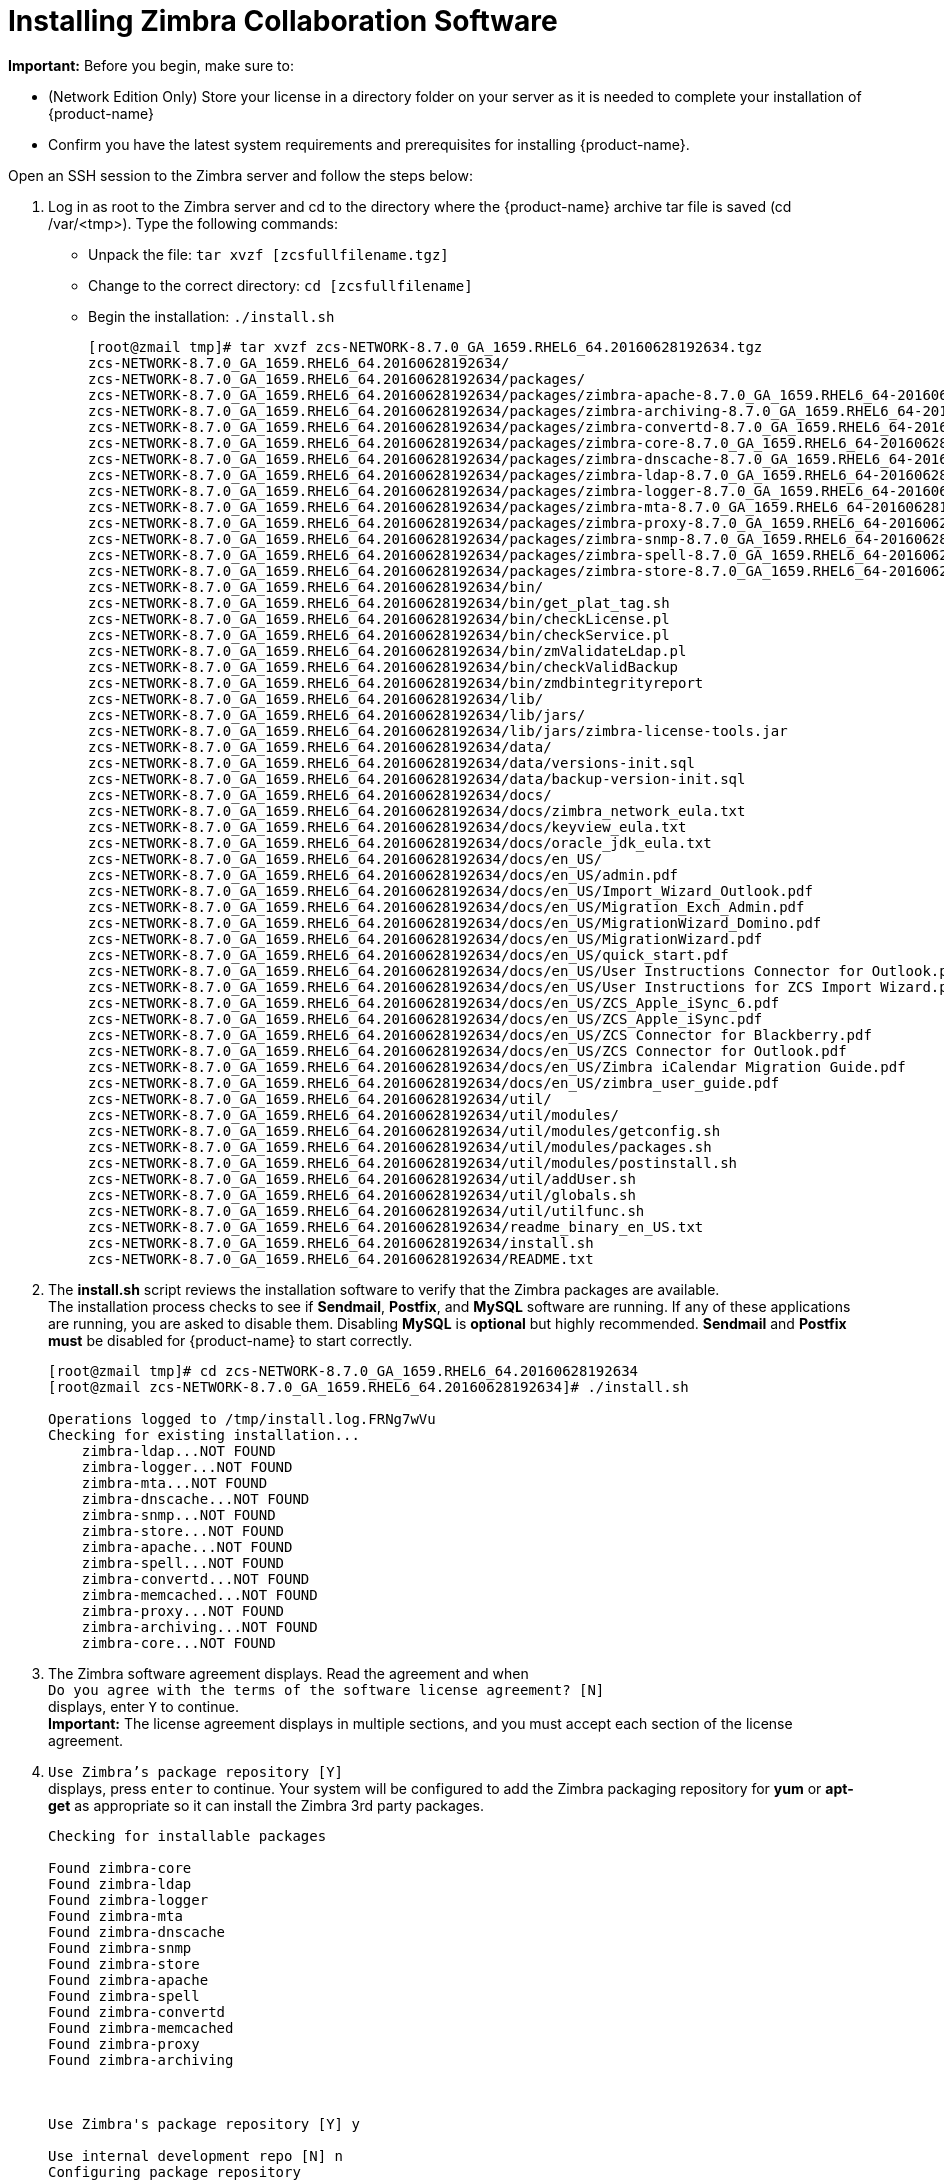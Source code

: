 [[Installing_Zimbra_Collaboration_Software]]
= Installing Zimbra Collaboration Software
:toc:

*Important:* Before you begin, make sure to:

* (Network Edition Only) Store your license in a directory folder on
your server as it is needed to complete your installation of {product-name}
* Confirm you have the latest system requirements and prerequisites for
installing {product-name}.

Open an SSH session to the Zimbra server and follow the steps below:

1. Log in as root to the Zimbra server and cd to the directory where
   the {product-name} archive tar file is saved (cd /var/<tmp>). Type
   the following commands:
   * Unpack the file: `tar xvzf [zcsfullfilename.tgz]`
   * Change to the correct directory: `cd [zcsfullfilename]`
   * Begin the installation: `./install.sh`
+
--
[source%nowrap,bash]
....
[root@zmail tmp]# tar xvzf zcs-NETWORK-8.7.0_GA_1659.RHEL6_64.20160628192634.tgz
zcs-NETWORK-8.7.0_GA_1659.RHEL6_64.20160628192634/
zcs-NETWORK-8.7.0_GA_1659.RHEL6_64.20160628192634/packages/
zcs-NETWORK-8.7.0_GA_1659.RHEL6_64.20160628192634/packages/zimbra-apache-8.7.0_GA_1659.RHEL6_64-20160628192634.x86_64.rpm
zcs-NETWORK-8.7.0_GA_1659.RHEL6_64.20160628192634/packages/zimbra-archiving-8.7.0_GA_1659.RHEL6_64-20160628192634.x86_64.rpm
zcs-NETWORK-8.7.0_GA_1659.RHEL6_64.20160628192634/packages/zimbra-convertd-8.7.0_GA_1659.RHEL6_64-20160628192634.x86_64.rpm
zcs-NETWORK-8.7.0_GA_1659.RHEL6_64.20160628192634/packages/zimbra-core-8.7.0_GA_1659.RHEL6_64-20160628192634.x86_64.rpm
zcs-NETWORK-8.7.0_GA_1659.RHEL6_64.20160628192634/packages/zimbra-dnscache-8.7.0_GA_1659.RHEL6_64-20160628192634.x86_64.rpm
zcs-NETWORK-8.7.0_GA_1659.RHEL6_64.20160628192634/packages/zimbra-ldap-8.7.0_GA_1659.RHEL6_64-20160628192634.x86_64.rpm
zcs-NETWORK-8.7.0_GA_1659.RHEL6_64.20160628192634/packages/zimbra-logger-8.7.0_GA_1659.RHEL6_64-20160628192634.x86_64.rpm
zcs-NETWORK-8.7.0_GA_1659.RHEL6_64.20160628192634/packages/zimbra-mta-8.7.0_GA_1659.RHEL6_64-20160628192634.x86_64.rpm
zcs-NETWORK-8.7.0_GA_1659.RHEL6_64.20160628192634/packages/zimbra-proxy-8.7.0_GA_1659.RHEL6_64-20160628192634.x86_64.rpm
zcs-NETWORK-8.7.0_GA_1659.RHEL6_64.20160628192634/packages/zimbra-snmp-8.7.0_GA_1659.RHEL6_64-20160628192634.x86_64.rpm
zcs-NETWORK-8.7.0_GA_1659.RHEL6_64.20160628192634/packages/zimbra-spell-8.7.0_GA_1659.RHEL6_64-20160628192634.x86_64.rpm
zcs-NETWORK-8.7.0_GA_1659.RHEL6_64.20160628192634/packages/zimbra-store-8.7.0_GA_1659.RHEL6_64-20160628192634.x86_64.rpm
zcs-NETWORK-8.7.0_GA_1659.RHEL6_64.20160628192634/bin/
zcs-NETWORK-8.7.0_GA_1659.RHEL6_64.20160628192634/bin/get_plat_tag.sh
zcs-NETWORK-8.7.0_GA_1659.RHEL6_64.20160628192634/bin/checkLicense.pl
zcs-NETWORK-8.7.0_GA_1659.RHEL6_64.20160628192634/bin/checkService.pl
zcs-NETWORK-8.7.0_GA_1659.RHEL6_64.20160628192634/bin/zmValidateLdap.pl
zcs-NETWORK-8.7.0_GA_1659.RHEL6_64.20160628192634/bin/checkValidBackup
zcs-NETWORK-8.7.0_GA_1659.RHEL6_64.20160628192634/bin/zmdbintegrityreport
zcs-NETWORK-8.7.0_GA_1659.RHEL6_64.20160628192634/lib/
zcs-NETWORK-8.7.0_GA_1659.RHEL6_64.20160628192634/lib/jars/
zcs-NETWORK-8.7.0_GA_1659.RHEL6_64.20160628192634/lib/jars/zimbra-license-tools.jar
zcs-NETWORK-8.7.0_GA_1659.RHEL6_64.20160628192634/data/
zcs-NETWORK-8.7.0_GA_1659.RHEL6_64.20160628192634/data/versions-init.sql
zcs-NETWORK-8.7.0_GA_1659.RHEL6_64.20160628192634/data/backup-version-init.sql
zcs-NETWORK-8.7.0_GA_1659.RHEL6_64.20160628192634/docs/
zcs-NETWORK-8.7.0_GA_1659.RHEL6_64.20160628192634/docs/zimbra_network_eula.txt
zcs-NETWORK-8.7.0_GA_1659.RHEL6_64.20160628192634/docs/keyview_eula.txt
zcs-NETWORK-8.7.0_GA_1659.RHEL6_64.20160628192634/docs/oracle_jdk_eula.txt
zcs-NETWORK-8.7.0_GA_1659.RHEL6_64.20160628192634/docs/en_US/
zcs-NETWORK-8.7.0_GA_1659.RHEL6_64.20160628192634/docs/en_US/admin.pdf
zcs-NETWORK-8.7.0_GA_1659.RHEL6_64.20160628192634/docs/en_US/Import_Wizard_Outlook.pdf
zcs-NETWORK-8.7.0_GA_1659.RHEL6_64.20160628192634/docs/en_US/Migration_Exch_Admin.pdf
zcs-NETWORK-8.7.0_GA_1659.RHEL6_64.20160628192634/docs/en_US/MigrationWizard_Domino.pdf
zcs-NETWORK-8.7.0_GA_1659.RHEL6_64.20160628192634/docs/en_US/MigrationWizard.pdf
zcs-NETWORK-8.7.0_GA_1659.RHEL6_64.20160628192634/docs/en_US/quick_start.pdf
zcs-NETWORK-8.7.0_GA_1659.RHEL6_64.20160628192634/docs/en_US/User Instructions Connector for Outlook.pdf
zcs-NETWORK-8.7.0_GA_1659.RHEL6_64.20160628192634/docs/en_US/User Instructions for ZCS Import Wizard.pdf
zcs-NETWORK-8.7.0_GA_1659.RHEL6_64.20160628192634/docs/en_US/ZCS_Apple_iSync_6.pdf
zcs-NETWORK-8.7.0_GA_1659.RHEL6_64.20160628192634/docs/en_US/ZCS_Apple_iSync.pdf
zcs-NETWORK-8.7.0_GA_1659.RHEL6_64.20160628192634/docs/en_US/ZCS Connector for Blackberry.pdf
zcs-NETWORK-8.7.0_GA_1659.RHEL6_64.20160628192634/docs/en_US/ZCS Connector for Outlook.pdf
zcs-NETWORK-8.7.0_GA_1659.RHEL6_64.20160628192634/docs/en_US/Zimbra iCalendar Migration Guide.pdf
zcs-NETWORK-8.7.0_GA_1659.RHEL6_64.20160628192634/docs/en_US/zimbra_user_guide.pdf
zcs-NETWORK-8.7.0_GA_1659.RHEL6_64.20160628192634/util/
zcs-NETWORK-8.7.0_GA_1659.RHEL6_64.20160628192634/util/modules/
zcs-NETWORK-8.7.0_GA_1659.RHEL6_64.20160628192634/util/modules/getconfig.sh
zcs-NETWORK-8.7.0_GA_1659.RHEL6_64.20160628192634/util/modules/packages.sh
zcs-NETWORK-8.7.0_GA_1659.RHEL6_64.20160628192634/util/modules/postinstall.sh
zcs-NETWORK-8.7.0_GA_1659.RHEL6_64.20160628192634/util/addUser.sh
zcs-NETWORK-8.7.0_GA_1659.RHEL6_64.20160628192634/util/globals.sh
zcs-NETWORK-8.7.0_GA_1659.RHEL6_64.20160628192634/util/utilfunc.sh
zcs-NETWORK-8.7.0_GA_1659.RHEL6_64.20160628192634/readme_binary_en_US.txt
zcs-NETWORK-8.7.0_GA_1659.RHEL6_64.20160628192634/install.sh
zcs-NETWORK-8.7.0_GA_1659.RHEL6_64.20160628192634/README.txt
....
--

2. The *install.sh* script reviews the installation software to verify that the
Zimbra packages are available. + 
The installation process checks to see if *Sendmail*, *Postfix*, and
*MySQL* software are running. If any of these applications are running,
you are asked to disable them. Disabling *MySQL* is *optional* but highly
recommended. *Sendmail* and *Postfix must* be disabled for {product-name}
to start correctly.
+
--
[source%nowrap,bash]
....
[root@zmail tmp]# cd zcs-NETWORK-8.7.0_GA_1659.RHEL6_64.20160628192634
[root@zmail zcs-NETWORK-8.7.0_GA_1659.RHEL6_64.20160628192634]# ./install.sh

Operations logged to /tmp/install.log.FRNg7wVu
Checking for existing installation...
    zimbra-ldap...NOT FOUND
    zimbra-logger...NOT FOUND
    zimbra-mta...NOT FOUND
    zimbra-dnscache...NOT FOUND
    zimbra-snmp...NOT FOUND
    zimbra-store...NOT FOUND
    zimbra-apache...NOT FOUND
    zimbra-spell...NOT FOUND
    zimbra-convertd...NOT FOUND
    zimbra-memcached...NOT FOUND
    zimbra-proxy...NOT FOUND
    zimbra-archiving...NOT FOUND
    zimbra-core...NOT FOUND
....
--

3. The Zimbra software agreement displays. Read the agreement and when + 
`Do you agree with the terms of the software license agreement? [N]` + 
displays, enter `Y` to continue. +
*Important:* The license agreement displays in multiple sections,
and you must accept each section of the license agreement.

4. `Use Zimbra's package repository [Y]` + 
displays, press `enter` to continue. Your system will be configured to add
the Zimbra packaging repository for *yum* or *apt-get* as appropriate
so it can install the Zimbra 3rd party packages.
+
--
[source%nowrap]
....
Checking for installable packages

Found zimbra-core
Found zimbra-ldap
Found zimbra-logger
Found zimbra-mta
Found zimbra-dnscache
Found zimbra-snmp
Found zimbra-store
Found zimbra-apache
Found zimbra-spell
Found zimbra-convertd
Found zimbra-memcached
Found zimbra-proxy
Found zimbra-archiving



Use Zimbra's package repository [Y] y

Use internal development repo [N] n
Configuring package repository

Select the packages to install

Install zimbra-ldap [Y] y

Install zimbra-logger [Y] y

Install zimbra-mta [Y] y

Install zimbra-dnscache [Y] y

Install zimbra-snmp [Y] y

Install zimbra-store [Y] y
.
.

Checking required space for zimbra-core
Checking space for zimbra-store
Checking required packages for zimbra-store
     MISSING: libreoffice
     MISSING: libreoffice-headless

###WARNING###

One or more suggested packages for zimbra-store are missing.
Some features may be disabled due to the missing package(s).


Installing:
    zimbra-core
    zimbra-ldap
    zimbra-logger
    zimbra-mta
    zimbra-dnscache
    zimbra-snmp
    zimbra-store
   .
   .


The system will be modified.  Continue? [N] y
....
--
+
--
Also select the services to be installed on this server. To install
{product-name} on a single server, enter `Y` for the ldap, logger,
mta, snmp, store, and spell packages. If you use IMAP/POP Proxy, enter
`Y` for the Zimbra proxy package.

*Note:* For the cross mailbox search feature, install the Zimbra Archive
package. To use the archiving and discovery feature, contact Zimbra
sales.

The installer verifies that there is enough room to install Zimbra.
--

5. Next, type `Y` and press `Enter` to modify the system.
+
--
* Selected packages are installed on the server.
* Checks to see if MX record is configured in DNS. The installer checks
to see if the hostname is resolvable via DNS. If there is an error, the
installer asks if you would like to change the hostname. We recommend
that the domain name have an MX record configured in DNS.
* Checks for port conflict.
--
+
--
[source%nowrap]
....
Installing packages

Local packages  zimbra-core zimbra-ldap zimbra-logger zimbra-mta zimbra-dnscache zimbra-snmp zimbra-store zimbra-apache zimbra-spell zimbra-convertd zimbra-proxy selected for installation
Monitor /tmp/install.log.ykeq0Bw8 for package installation progress
Remote package installation started
Installing zimbra-core-components  zimbra-ldap-components zimbra-mta-components zimbra-dnscache-components zimbra-snmp-components zimbra-store-components zimbra-apache-components zimbra-spell-components zimbra-memcached zimbra-proxy-components....done
Local package installation started
Installing  zimbra-core zimbra-ldap zimbra-logger zimbra-mta zimbra-dnscache zimbra-snmp zimbra-store zimbra-apache zimbra-spell zimbra-convertd zimbra-proxy...done
Operations logged to /tmp/zmsetup.20160711-234517.log
Installing LDAP configuration database...done.
Setting defaults...

DNS ERROR resolving MX for zmail.example.com
It is suggested that the domain name have an MX record configured in DNS
Change domain name? [Yes] no
done.
Checking for port conflicts
....
--

6. At this point, the Main menu displays showing the default entries
for the Zimbra components you are installing. To expand the menu to see
the configuration values, type `X` and press `Enter`. The Main menu
expands to display configuration details for the packages being
installed. Values that require further configuration are marked with
asterisks (****) to their left. To navigate the Main menu, select the
menu item to change. You can modify any of the defaults. For a quick
installation, accepting all the defaults, you only need to do the
following:

7. If your time zone is not Pacific time, enter `1` to select Main menu,
`1` to select Common Configuration and then enter `6` for TimeZone.
Set the correct time zone.
+
--
....
Main menu

   1) Common Configuration:
   2) zimbra-ldap:                             Enabled
   3) zimbra-logger:                           Enabled
   4) zimbra-mta:                              Enabled
   5) zimbra-dnscache:                         Enabled
   6) zimbra-snmp:                             Enabled
   7) zimbra-store:                            Enabled
        +Create Admin User:                    yes
        +Admin user to create:                 admin@zmail.example.com
******* +Admin Password                        UNSET
        +Anti-virus quarantine user:           virus-quarantine.ws91yggvp@zmail.example.com
        +Enable automated spam training:       yes
        +Spam training user:                   spam.seewcbk6@zmail.example.com
        +Non-spam(Ham) training user:          ham.h8qmkwft@zmail.example.com
        +SMTP host:                            zmail.example.com
        +Web server HTTP port:                 8080
        +Web server HTTPS port:                8443
        +Web server mode:                      https
        +IMAP server port:                     7143
        +IMAP server SSL port:                 7993
        +POP server port:                      7110
        +POP server SSL port:                  7995
        +Use spell check server:               yes
        +Spell server URL:                     http://zmail.example.com:7780/aspell.php
        +Enable version update checks:         TRUE
        +Enable version update notifications:  TRUE
        +Version update notification email:    admin@zmail.example.com
        +Version update source email:          admin@zmail.example.com
        +Install mailstore (service webapp):   yes
        +Install UI (zimbra,zimbraAdmin webapps): yes
******* +License filename:                     UNSET

   8) zimbra-spell:                            Enabled
   9) zimbra-convertd:                         Enabled
  10) zimbra-proxy:                            Enabled
  11) Default Class of Service Configuration:
  12) Enable default backup schedule:          yes
   s) Save config to file
   x) Expand menu
   q) Quit

Address unconfigured (**) items  (? - help)
....
--

8. Type `r` to return to the Main menu.

9. Enter `5` to select *zimbra-dnscache* from the Main menu.

    * Select `1` to disable.
    * Select `2` to configure the master DNS IP address(es).

10. Type `r` to return to the Main menu.

11. Enter `7` to select *zimbra-store* from the Main menu. The store
configuration menu displays.

12. Select the following from the store configuration menu:

    * Type `4` to set the Admin Password. The password must be six or more characters.
    Press `Enter`.

    * (Network Edition only) Type `25` for *License filename* and type the
    directory and file name for the Zimbra license.
    For example, if you saved to the `/tmp` directory, you
    would type `/tmp/ZimbraLicense.xml`. If you do not have the license, you
    cannot proceed. See the section on
    <<Zimbra_License_Requirements,Zimbra License Requirements>>

    * Enable version update checks and Enable version update notifications. + 
    If these are set to TRUE. {product-name} automatically checks for the
    latest {product-name} software updates and notifies the account
    that is configured in `Version update notification email`. You can modify
    this later from the administration console.

13. Type `r` to return to the Main menu.

14. If you want to change the default Class of Service settings for new
features that are listed here, type `11` for Default Class of Service
Configuration. + 
Then type the appropriate number for the feature to be enabled or disabled.
Changes you make here are reflected in the default COS configuration.

15. If no other defaults need to be changed, type `a` to apply the
configuration changes. Press `Enter`
+
--
....
*** CONFIGURATION COMPLETE - press 'a' to apply
Select from menu, or press 'a' to apply config (? - help) a
....
--

16. When Save Configuration data to file appears, type `Yes` and press `Enter`.
+
--
....
Save configuration data to a file? [Yes]
....
--

17. The next request asks where to save the files. To accept the
default, press `Enter`. To save the files to another directory, enter the
directory and then press Enter
+
--
....
Save config in file: [/opt/zimbra/config.16039]
Saving config in /opt/zimbra/config.16039...done.
....
--

18. When `The system will be modified - continue?` appears, type `Yes` and
press `Enter`.
+
The server is modified. Installing all the components and configuring
the server can take several minutes. Components that are installed
include spam training and documents, (wiki) accounts, time zone
preferences, backup schedules, licenses, as well as common Zimlets.
+
--
....
The system will be modified - continue? [No] y
Operations logged to /tmp/zmsetup.20160711-234517.log
Setting local config values...done.
Initializing core config...Setting up CA...done.
Deploying CA to /opt/zimbra/conf/ca ...done.
Creating SSL zimbra-store certificate...done.
Creating new zimbra-ldap SSL certificate...done.
Creating new zimbra-mta SSL certificate...done.
Creating new zimbra-proxy SSL certificate...done.
Installing mailboxd SSL certificates...done.
Installing MTA SSL certificates...done.
Installing LDAP SSL certificate...done.
Installing Proxy SSL certificate...done.
Initializing ldap...done.
.
.
Checking current setting of zimbraReverseProxyAvailableLookupTargets
Querying LDAP for other mailstores
Searching LDAP for reverseProxyLookupTargets...done.
Adding zmail.example.com to zimbraReverseProxyAvailableLookupTargets
Setting convertd URL...done.
.
.
Granting group zimbraDomainAdmins@zmail.example.com domain right +domainAdminConsoleRights on zmail.example.com...done.
Granting group zimbraDomainAdmins@zmail.example.com global right +domainAdminZimletRights...done.
Setting up global distribution list admin UI components..done.
Granting group zimbraDLAdmins@zmail.example.com global right +adminConsoleDLRights...done.
.
.
Setting default backup schedule...Done
Looking for valid license to install...license installed.
Starting servers...done.
Installing common zimlets...
        com_zimbra_attachmail...done.
        com_zimbra_phone...done.
        com_zimbra_proxy_config...done.
          .
          .
        com_zimbra_ymemoticons...done.
        com_zimbra_date...done.
Finished installing common zimlets.
Installing network zimlets...
        com_zimbra_mobilesync...done.
         .
         .
        com_zimbra_license...done.
Finished installing network zimlets.
Restarting mailboxd...done.
Creating galsync account for default domain...done.
Setting up zimbra crontab...done.


Moving /tmp/zmsetup.20160711-234517.log to /opt/zimbra/log


Configuration complete - press return to exit
....
--
